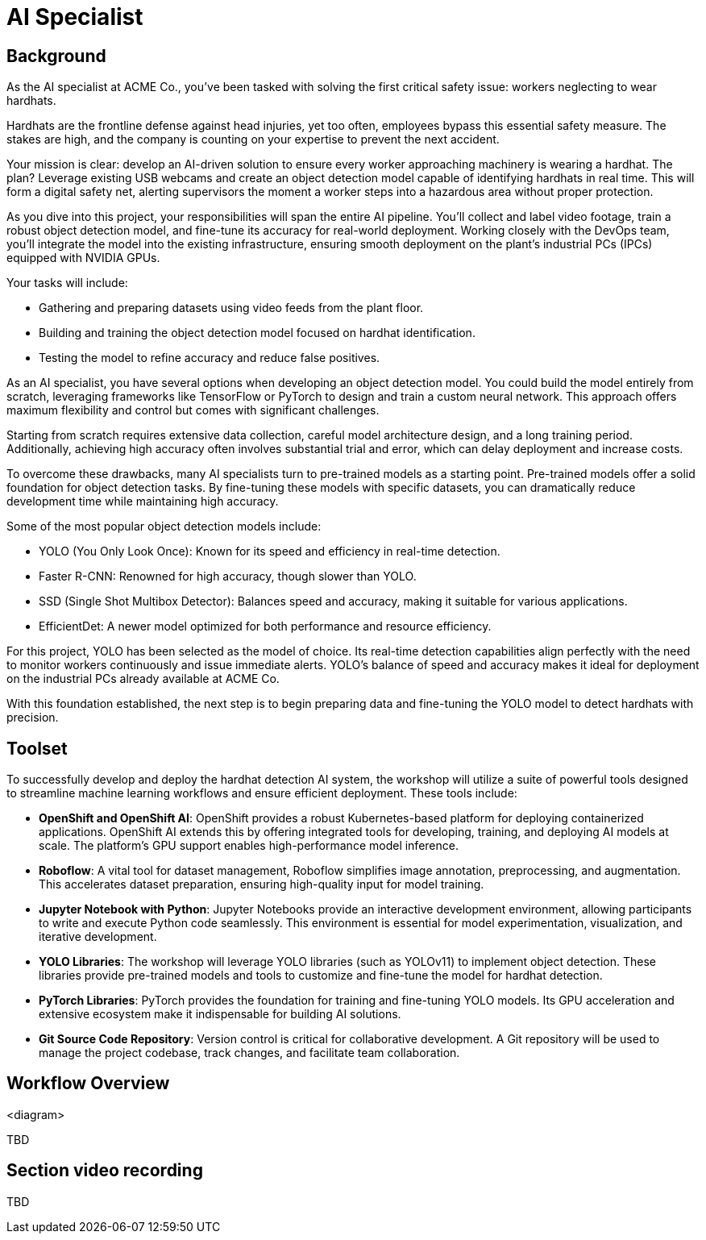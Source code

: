 = AI Specialist

== Background

As the AI specialist at ACME Co., you've been tasked with solving the first critical safety issue: workers neglecting to wear hardhats. 

Hardhats are the frontline defense against head injuries, yet too often, employees bypass this essential safety measure. The stakes are high, and the company is counting on your expertise to prevent the next accident.

Your mission is clear: develop an AI-driven solution to ensure every worker approaching machinery is wearing a hardhat. The plan? Leverage existing USB webcams and create an object detection model capable of identifying hardhats in real time. This will form a digital safety net, alerting supervisors the moment a worker steps into a hazardous area without proper protection.

As you dive into this project, your responsibilities will span the entire AI pipeline. You'll collect and label video footage, train a robust object detection model, and fine-tune its accuracy for real-world deployment. Working closely with the DevOps team, you'll integrate the model into the existing infrastructure, ensuring smooth deployment on the plant's industrial PCs (IPCs) equipped with NVIDIA GPUs.

Your tasks will include:

* Gathering and preparing datasets using video feeds from the plant floor.

* Building and training the object detection model focused on hardhat identification.

* Testing the model to refine accuracy and reduce false positives.

As an AI specialist, you have several options when developing an object detection model. You could build the model entirely from scratch, leveraging frameworks like TensorFlow or PyTorch to design and train a custom neural network. This approach offers maximum flexibility and control but comes with significant challenges.

Starting from scratch requires extensive data collection, careful model architecture design, and a long training period. Additionally, achieving high accuracy often involves substantial trial and error, which can delay deployment and increase costs.

To overcome these drawbacks, many AI specialists turn to pre-trained models as a starting point. Pre-trained models offer a solid foundation for object detection tasks. By fine-tuning these models with specific datasets, you can dramatically reduce development time while maintaining high accuracy.

Some of the most popular object detection models include:

* YOLO (You Only Look Once): Known for its speed and efficiency in real-time detection.

* Faster R-CNN: Renowned for high accuracy, though slower than YOLO.

* SSD (Single Shot Multibox Detector): Balances speed and accuracy, making it suitable for various applications.

* EfficientDet: A newer model optimized for both performance and resource efficiency.

For this project, YOLO has been selected as the model of choice. Its real-time detection capabilities align perfectly with the need to monitor workers continuously and issue immediate alerts. YOLO's balance of speed and accuracy makes it ideal for deployment on the industrial PCs already available at ACME Co.

With this foundation established, the next step is to begin preparing data and fine-tuning the YOLO model to detect hardhats with precision.


== Toolset

To successfully develop and deploy the hardhat detection AI system, the workshop will utilize a suite of powerful tools designed to streamline machine learning workflows and ensure efficient deployment. These tools include:

* *OpenShift and OpenShift AI*: OpenShift provides a robust Kubernetes-based platform for deploying containerized applications. OpenShift AI extends this by offering integrated tools for developing, training, and deploying AI models at scale. The platform's GPU support enables high-performance model inference.

* *Roboflow*: A vital tool for dataset management, Roboflow simplifies image annotation, preprocessing, and augmentation. This accelerates dataset preparation, ensuring high-quality input for model training.

* *Jupyter Notebook with Python*: Jupyter Notebooks provide an interactive development environment, allowing participants to write and execute Python code seamlessly. This environment is essential for model experimentation, visualization, and iterative development.

* *YOLO Libraries*: The workshop will leverage YOLO libraries (such as YOLOv11) to implement object detection. These libraries provide pre-trained models and tools to customize and fine-tune the model for hardhat detection.

* *PyTorch Libraries*:  PyTorch provides the foundation for training and fine-tuning YOLO models. Its GPU acceleration and extensive ecosystem make it indispensable for building AI solutions.

* *Git Source Code Repository*: Version control is critical for collaborative development. A Git repository will be used to manage the project codebase, track changes, and facilitate team collaboration.




== Workflow Overview

<diagram>

TBD



== Section video recording

TBD

